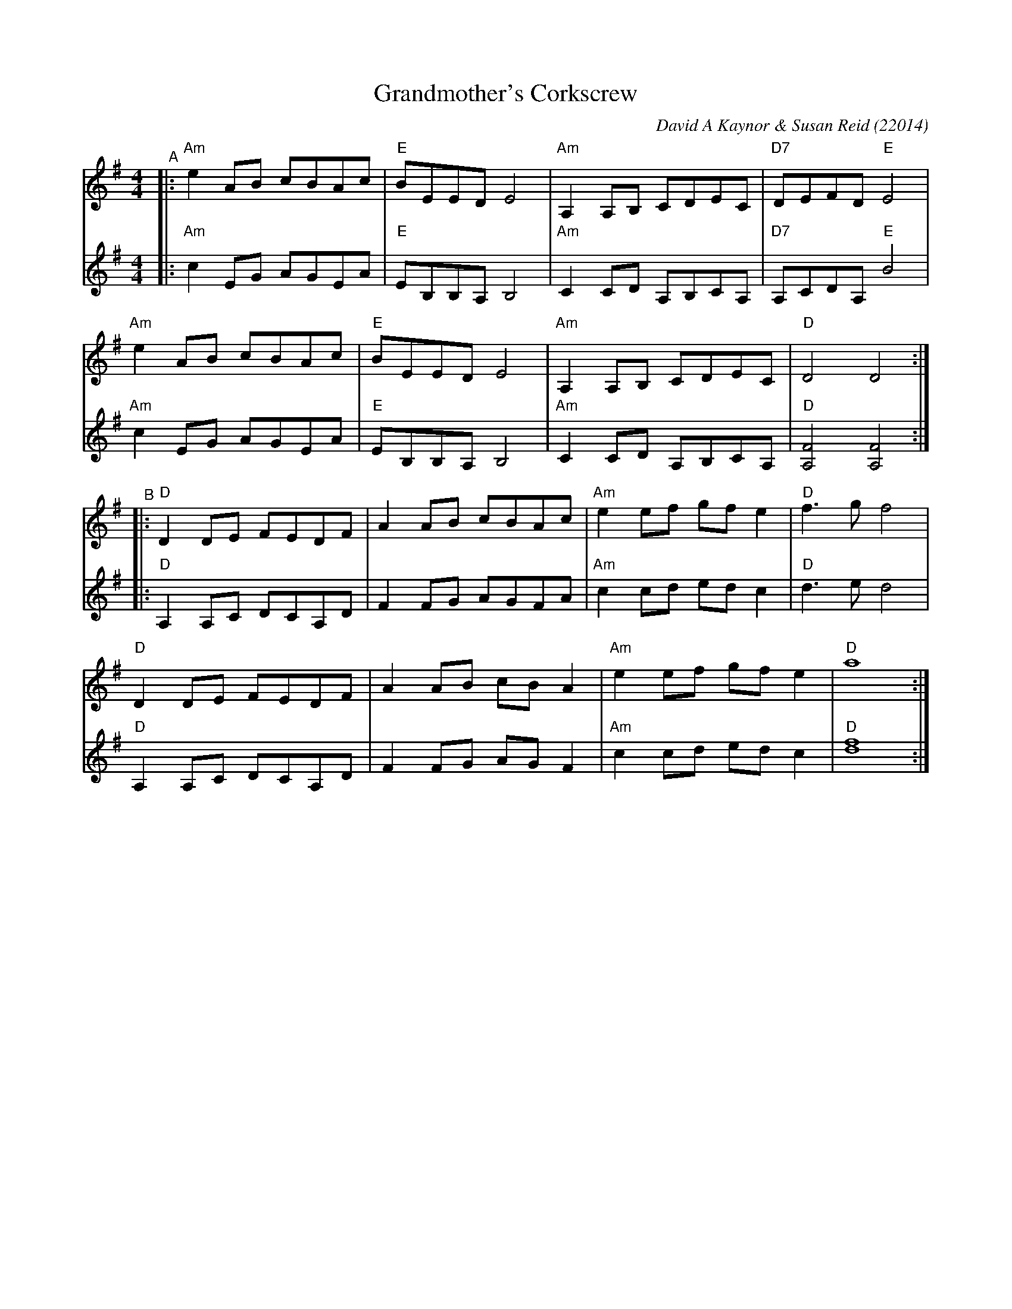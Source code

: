 X: 1
T: Grandmother's Corkscrew
C: David A Kaynor & Susan Reid (22014)
%D:2014
R: reel
B: David A. Kaynor "Living Music and Dance" 2021
Z: 2021 John Chambers <jc:trillian.mit.edu>
S: Dave_Kaynors_Melodies_and_Harmonies.PDF
M: 4/4
L: 1/8
K: Ador
% = = = = = = = = = =
V: 1 staves=2
"^A"|:\
"Am"e2AB cBAc | "E"BEED E4 | "Am"A,2A,B, CDEC | "D7"DEFD "E"E4 |
"Am"e2AB cBAc | "E"BEED E4 | "Am"A,2A,B, CDEC | "D"D4 D4 :|
"^B"|:\
"D"D2DE FEDF | A2AB cBAc | "Am"e2ef gfe2 | "D"f3g f4 |
"D"D2DE FEDF | A2AB cBA2 | "Am"e2ef gfe2 | "D"a8 :|
% = = = = = = = = = =
V: 2
|:\
"Am"c2EG AGEA | "E"EB,B,A, B,4 | "Am"C2CD A,B,CA, | "D7"A,CDA, "E"B4 |
"Am"c2EG AGEA | "E"EB,B,A, B,4 | "Am"C2CD A,B,CA, | "D"[F4A,4] [F4A,4] :|
|:\
"D"A,2A,C DCA,D | F2FG AGFA | "Am"c2cd edc2 | "D"d3e d4 |
"D"A,2A,C DCA,D | F2FG AGF2 | "Am"c2cd edc2 | "D"[f8d8] :|
